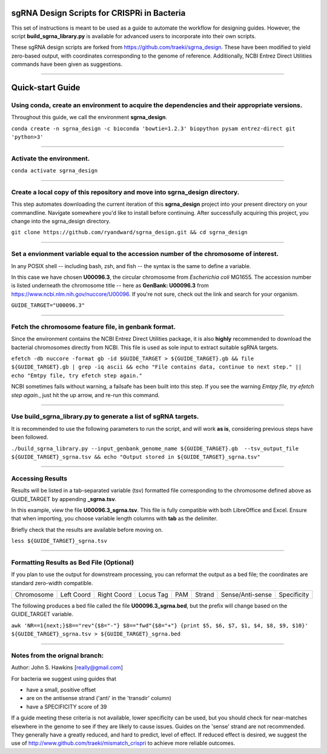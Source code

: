 ********************************************
sgRNA Design Scripts for CRISPRi in Bacteria
********************************************

This set of instructions is meant to be used as a guide to automate the workflow for designing guides. However, the script **build_sgrna_library.py** is available for advanced users to incorporate into their own scripts. 

These sgRNA design scripts are forked from https://github.com/traeki/sgrna_design. These have been modified to yield zero-based output, with coordinates corresponding to the genome of reference. Additionally, NCBI Entrez Direct Utilities commands have been given as suggestions.



---------------------------------------------


********************************************
Quick-start Guide
********************************************


Using conda, create an environment to acquire the dependencies and their appropriate versions.
=============================================
Throughout this guide, we call the environment **sgrna_design**. 

``conda create -n sgrna_design -c bioconda 'bowtie=1.2.3' biopython pysam entrez-direct git 'python>3'``

---------------------------------------------

Activate the environment.
=============================================

``conda activate sgrna_design``

---------------------------------------------
    
Create a local copy of this repository and move into sgrna_design directory.
=============================================

This step automates downloading the current iteration of this **sgrna_design** project into your present directory on your commandline. Navigate somewhere you'd like to install before continuing. After successfully acquiring this project, you change into the sgrna_design directory.

``git clone https://github.com/ryandward/sgrna_design.git && cd sgrna_design``

---------------------------------------------


Set a envionment variable equal to the accession number of the chromosome of interest.
=============================================

In any POSIX shell -- including bash, zsh, and fish -- the syntax is the same to define a variable. 

In this case we have chosen **U00096.3**, the circular chromosome from *Escherichia coli* MG1655. The accession number is listed underneath the chromosome title -- here as **GenBank: U00096.3** from https://www.ncbi.nlm.nih.gov/nuccore/U00096. If you're not sure, check out the link and search for your organism.

``GUIDE_TARGET="U00096.3"``

---------------------------------------------


Fetch the chromosome feature file, in genbank format.
=============================================

Since the environment contains the NCBI Entrez Direct Utilities package, it is also **highly** recommended to download the bacterial chromosomes directly from NCBI. This file is used as sole input to extract suitable sgRNA targets.


``efetch -db nuccore -format gb -id $GUIDE_TARGET > ${GUIDE_TARGET}.gb && file ${GUIDE_TARGET}.gb | grep -iq ascii && echo "File contains data, continue to next step." || echo "Emtpy file, try efetch step again."``

NCBI sometimes fails without warning, a failsafe has been built into this step. If you see the warning *Emtpy file, try efetch step again.*, just hit the up arrow, and re-run this command.

---------------------------------------------

Use build_sgrna_library.py to generate a list of sgRNA targets.
=============================================

It is recommended to use the following parameters to run the script, and will work **as is**, considering previous steps have been followed.

``./build_sgrna_library.py --input_genbank_genome_name ${GUIDE_TARGET}.gb  --tsv_output_file ${GUIDE_TARGET}_sgrna.tsv && echo "Output stored in ${GUIDE_TARGET}_sgrna.tsv"``

---------------------------------------------

Accessing Results
=============================================

Results will be listed in a tab-separated variable (tsv) formatted file corresponding to the chromosome defined above as GUIDE_TARGET by appending **_sgrna.tsv**. 

In this example, view the file **U00096.3_sgrna.tsv**. This file is fully compatible with both LibreOffice and Excel. Ensure that when importing, you choose variable length columns with **tab** as the delimiter.

Briefly check that the results are available before moving on.

``less ${GUIDE_TARGET}_sgrna.tsv``

---------------------------------------------

Formatting Results as Bed File (Optional)
=============================================

If you plan to use the output for downstream processing, you can reformat the output as a bed file; the coordinates are standard zero-width compatible.

+----------+----------+-----------+---------+---+------+----------------+-----------+
|Chromosome|Left Coord|Right Coord|Locus Tag|PAM|Strand|Sense/Anti-sense|Specificity|
+----------+----------+-----------+---------+---+------+----------------+-----------+

The following produces a bed file called the file **U00096.3_sgrna.bed**, but the prefix will change based on the GUIDE_TARGET variable.

``awk 'NR==1{next;}$8=="rev"{$8="-"} $8=="fwd"{$8="+"} {print $5, $6, $7, $1, $4, $8, $9, $10}' ${GUIDE_TARGET}_sgrna.tsv > ${GUIDE_TARGET}_sgrna.bed``

---------------------------------------------


Notes from the orignal branch:
=============================================

Author: John S. Hawkins [really@gmail.com]

For bacteria we suggest using guides that

*   have a small, positive offset

*   are on the antisense strand ('anti' in the 'transdir' column)

*   have a SPECIFICITY score of 39

If a guide meeting these criteria is not available, lower specificity can be
used, but you should check for near-matches elsewhere in the genome to see if
they are likely to cause issues.  Guides on the 'sense' strand are not
recommended.  They generally have a greatly reduced, and hard to predict, level
of effect.  If reduced effect is desired, we suggest the use of
http://www.github.com/traeki/mismatch_crispri to achieve more reliable
outcomes.
